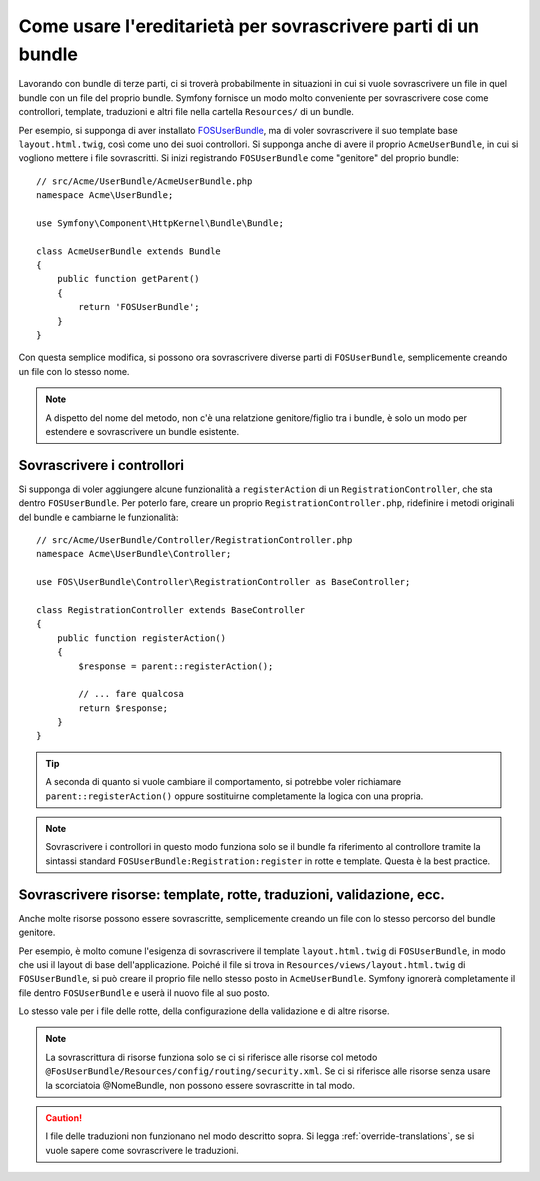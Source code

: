 .. index::
   single: Bundle; Ereditarietà

Come usare l'ereditarietà per sovrascrivere parti di un bundle
==============================================================

Lavorando con bundle di terze parti, ci si troverà probabilmente in situazioni in cui
si vuole sovrascrivere un file in quel bundle con un file del proprio bundle.
Symfony fornisce un modo molto conveniente per sovrascrivere cose come
controllori, template, traduzioni e altri file nella cartella ``Resources/``
di un bundle.

Per esempio, si supponga di aver installato `FOSUserBundle`_, ma di voler sovrascrivere
il suo template base ``layout.html.twig``, così come uno dei suoi
controllori. Si supponga anche di avere il proprio ``AcmeUserBundle``,
in cui si vogliono mettere i file sovrascritti. Si inizi registrando ``FOSUserBundle``
come "genitore" del proprio bundle::

    // src/Acme/UserBundle/AcmeUserBundle.php
    namespace Acme\UserBundle;

    use Symfony\Component\HttpKernel\Bundle\Bundle;

    class AcmeUserBundle extends Bundle
    {
        public function getParent()
        {
            return 'FOSUserBundle';
        }
    }

Con questa semplice modifica, si possono ora sovrascrivere diverse parti di ``FOSUserBundle``,
semplicemente creando un file con lo stesso nome.

.. note::

    A dispetto del nome del metodo, non c'è una relatzione genitore/figlio tra i
    bundle, è solo un modo per estendere e sovrascrivere un bundle esistente.

Sovrascrivere i controllori
~~~~~~~~~~~~~~~~~~~~~~~~~~~

Si supponga di voler aggiungere alcune funzionalità a ``registerAction`` di un
``RegistrationController``, che sta dentro ``FOSUserBundle``. Per poterlo fare,
creare un proprio ``RegistrationController.php``, ridefinire i metodi originali del
bundle e cambiarne le funzionalità::

    // src/Acme/UserBundle/Controller/RegistrationController.php
    namespace Acme\UserBundle\Controller;

    use FOS\UserBundle\Controller\RegistrationController as BaseController;

    class RegistrationController extends BaseController
    {
        public function registerAction()
        {
            $response = parent::registerAction();
            
            // ... fare qualcosa
            return $response;
        }
    }

.. tip::

    A seconda di quanto si vuole cambiare il comportamento, si potrebbe voler
    richiamare ``parent::registerAction()`` oppure sostituirne completamente
    la logica con una propria.

.. note::

    Sovrascrivere i controllori in questo modo funziona solo se il bundle fa
    riferimento al controllore tramite la sintassi standard ``FOSUserBundle:Registration:register``
    in rotte e template. Questa è la best practice.

Sovrascrivere risorse: template, rotte, traduzioni, validazione, ecc.
~~~~~~~~~~~~~~~~~~~~~~~~~~~~~~~~~~~~~~~~~~~~~~~~~~~~~~~~~~~~~~~~~~~~~

Anche molte risorse possono essere sovrascritte, semplicemente creando un file con lo
stesso percorso del bundle genitore.

Per esempio, è molto comune l'esigenza di sovrascrivere il template ``layout.html.twig`` di
``FOSUserBundle``, in modo che usi il layout di base dell'applicazione.
Poiché il file si trova in ``Resources/views/layout.html.twig`` di ``FOSUserBundle``,
si può creare il proprio file nello stesso posto in ``AcmeUserBundle``.
Symfony ignorerà completamente il file dentro ``FOSUserBundle`` e
userà il nuovo file al suo posto.

Lo stesso vale per i file delle rotte, della configurazione della validazione e di altre risorse.

.. note::

    La sovrascrittura di risorse funziona solo se ci si riferisce alle risorse col
    metodo ``@FosUserBundle/Resources/config/routing/security.xml``.
    Se ci si riferisce alle risorse senza usare la scorciatoia @NomeBundle, non
    possono essere sovrascritte in tal modo.

.. caution::

   I file delle traduzioni non funzionano nel modo descritto sopra. Si legga
   :ref:`override-translations`, se si vuole sapere come sovrascrivere le
   traduzioni.

.. _`FOSUserBundle`: https://github.com/friendsofsymfony/fosuserbundle

